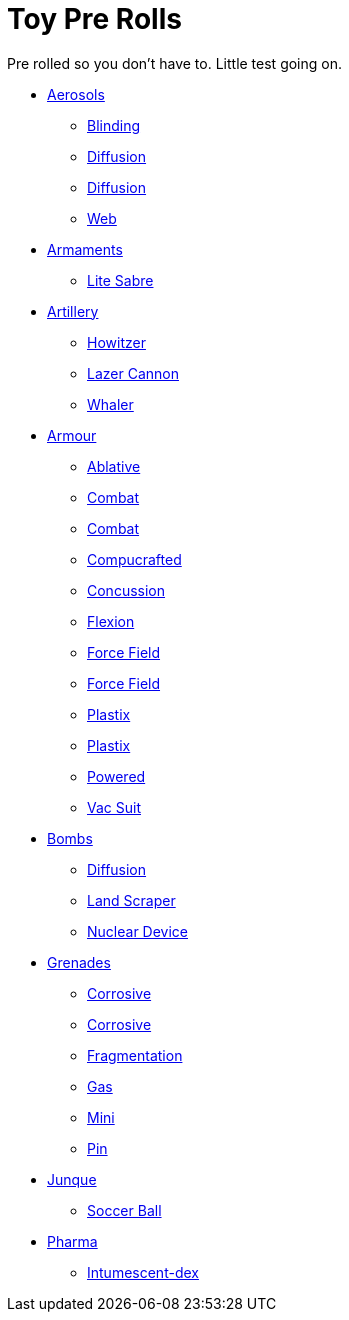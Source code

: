 = Toy Pre Rolls

Pre rolled so you don't have to. Little test going on.

* xref:pre_rolls:toy_aerosol_.adoc[Aerosols,window=_blank]
** xref:pre_rolls:toy_aerosol_blinding.adoc[Blinding,window=_blank]
** xref:pre_rolls:toy_aerosol_diffusion.adoc[Diffusion,window=_blank]
** xref:pre_rolls:toy_aerosol_diffusion_19.adoc[Diffusion,window=_blank]
** xref:pre_rolls:toy_aerosol_web.adoc[Web,window=_blank]

* xref:pre_rolls:toy_armaments_.adoc[Armaments,window=_blank]
** xref:pre_rolls:toy_armaments_lite_shimmering.adoc[Lite Sabre, window=_blank]

* xref:pre_rolls:toy_artillery_.adoc[Artillery,window=_blank]
** xref:pre_rolls:toy_artillery_howitzer_1990_0801_1442_0042.adoc[Howitzer,window=_blank]
** xref:pre_rolls:toy_artillery_howglitzer_1990_0801_1442_0042.adoc[Lazer Cannon,window=_blank]
** xref:pre_rolls:toy_artillery_whaler_1990_0801_1442_0042.adoc[Whaler,window=_blank]

* xref:pre_rolls:toy_armour_.adoc[Armour,window=_blank]
** xref:pre_rolls:toy_armour_ablative_1990_0729_1442_0042.adoc[Ablative,window=_blank]
** xref:pre_rolls:toy_armour_combat_02_1990_0830_1442_0042.adoc[Combat,window=_blank]
** xref:pre_rolls:toy_armour_combat_10_1990_0830_1442_0042.adoc[Combat,window=_blank]
** xref:pre_rolls:toy_armour_compucrafted_plate_1990_0829_1442_0042.adoc[Compucrafted, window=_blank]
** xref:pre_rolls:toy_armour_concussion_1990_0829_1442_0042.adoc[Concussion, window=_blank]
** xref:pre_rolls:toy_armour_flexion_1990_0830_1442_0042.adoc[Flexion, window=_blank]
** xref:pre_rolls:toy_armour_force_field_1990_0830_1442_0042.adoc[Force Field,window=_blank]
** xref:pre_rolls:toy_armour_force_field_2_1990_0729_1442_0042.adoc[Force Field,window=_blank]
** xref:pre_rolls:toy_armour_plastix_10_1990_0830_1442_0042.adoc[Plastix,window=_blank]
** xref:pre_rolls:toy_armour_plastix_19_1990_0830_1442_0042.adoc[Plastix,window=_blank]
** xref:pre_rolls:toy_armour_powered_1990_0829_1442_0042.adoc[Powered,window=_blank]
** xref:pre_rolls:toy_armour_vac_suit_1990_0729_1442_0042.adoc[Vac Suit,window=_blank]

* xref:pre_rolls:toy_bombs_.adoc[Bombs,window=_blank]
** xref:pre_rolls:toy_bombs_diffusion_1990_0802_1442_042.adoc[Diffusion, window=_blank]
** xref:pre_rolls:toy_bombs_lazer_bomb_1990_0802_1442_042.adoc[Land Scraper, window=_blank]
** xref:pre_rolls:toy_bombs_nuclear_device_1990_0802_1442_042.adoc[Nuclear Device, window=_blank]

* xref:pre_rolls:toy_grenades_.adoc[Grenades,window=_blank]
** xref:pre_rolls:toy_grenades_corrosive.adoc[Corrosive, window=_blank]
** xref:pre_rolls:toy_grenades_corrosive_25.adoc[Corrosive, window=_blank]
** xref:pre_rolls:toy_grenades_fragmentation.adoc[Fragmentation,  window=_blank]
** xref:pre_rolls:toy_grenades_gas.adoc[Gas, window=_blank]
** xref:pre_rolls:toy_grenades_mini.adoc[Mini, window=_blank]
** xref:pre_rolls:toy_grenades_pin.adoc[Pin, window=_blank]

* xref:pre_rolls:toy_junque_.adoc[Junque,window=_blank]
** xref:pre_rolls:toy_junque_ball.adoc[Soccer Ball, window=_blank]

* xref:pre_rolls:toy_pharma_.adoc[Pharma,window=_blank]
** xref:pre_rolls:toy_pharma_intum_dex_1990_0802_1442_042.adoc[Intumescent-dex, window=_blank]


